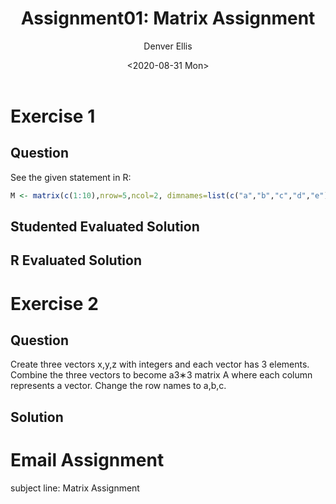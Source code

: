 #+TITLE: Assignment01: Matrix Assignment
#+AUTHOR: Denver Ellis
#+EMAIL: dsellis@ualr.edu
#+DATE: <2020-08-31 Mon>
#+CATEGORY: IFSC 4399: Intro To R

* Exercise 1
** Question
See the given statement in R:
#+begin_src R
M <- matrix(c(1:10),nrow=5,ncol=2, dimnames=list(c("a","b","c","d","e"),c("A","B")))
#+end_src


** Studented Evaluated Solution
** R Evaluated Solution
* Exercise 2
** Question
Create three vectors x,y,z with integers and each vector has 3 elements. Combine the three vectors to become a3∗3 matrix A where each column represents a vector. Change the row names to a,b,c.

** Solution


* Email Assignment
subject line: Matrix Assignment
